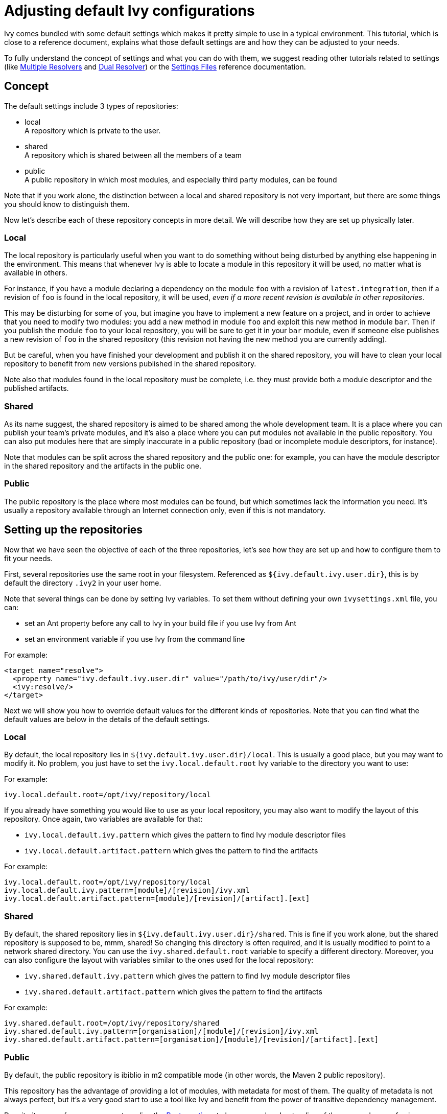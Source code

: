 ////
   Licensed to the Apache Software Foundation (ASF) under one
   or more contributor license agreements.  See the NOTICE file
   distributed with this work for additional information
   regarding copyright ownership.  The ASF licenses this file
   to you under the Apache License, Version 2.0 (the
   "License"); you may not use this file except in compliance
   with the License.  You may obtain a copy of the License at

     http://www.apache.org/licenses/LICENSE-2.0

   Unless required by applicable law or agreed to in writing,
   software distributed under the License is distributed on an
   "AS IS" BASIS, WITHOUT WARRANTIES OR CONDITIONS OF ANY
   KIND, either express or implied.  See the License for the
   specific language governing permissions and limitations
   under the License.
////

= Adjusting default Ivy configurations

Ivy comes bundled with some default settings which makes it pretty simple to use in a typical environment. This tutorial, which is close to a reference document, explains what those default settings are and how they can be adjusted to your needs.

To fully understand the concept of settings and what you can do with them, we suggest reading other tutorials related to settings (like link:../tutorial/multiple.html[Multiple Resolvers] and link:../tutorial/dual.html[Dual Resolver]) or the link:../settings.html[Settings Files] reference documentation.


== Concept

The default settings include 3 types of repositories:


    * local +
     A repository which is private to the user.

    * shared +
     A repository which is shared between all the members of a team

    * public +
     A public repository in which most modules, and especially third party modules, can be found


Note that if you work alone, the distinction between a local and shared repository is not very important, but there are some things you should know to distinguish them.

Now let's describe each of these repository concepts in more detail. We will describe how they are set up physically later.

=== Local

The local repository is particularly useful when you want to do something without being disturbed by anything else happening in the environment. This means that whenever Ivy is able to locate a module in this repository it will be used, no matter what is available in others.

For instance, if you have a module declaring a dependency on the module `foo` with a revision of `latest.integration`, then if a revision of `foo` is found in the local repository, it will be used, _even if a more recent revision is available in other repositories_.

This may be disturbing for some of you, but imagine you have to implement a new feature on a project, and in order to achieve that you need to modify two modules: you add a new method in module `foo` and exploit this new method in module `bar`. Then if you publish the module `foo` to your local repository, you will be sure to get it in your `bar` module, even if someone else publishes a new revision of `foo` in the shared repository (this revision not having the new method you are currently adding).

But be careful, when you have finished your development and publish it on the shared repository, you will have to clean your local repository to benefit from new versions published in the shared repository.

Note also that modules found in the local repository must be complete, i.e. they must provide both a module descriptor and the published artifacts.

=== Shared

As its name suggest, the shared repository is aimed to be shared among the whole development team. It is a place where you can publish your team's private modules, and it's also a place where you can put modules not available in the public repository. You can also put modules here that are simply inaccurate in a public repository (bad or incomplete module descriptors, for instance).

Note that modules can be split across the shared repository and the public one: for example, you can have the module descriptor in the shared repository and the artifacts in the public one.

=== Public

The public repository is the place where most modules can be found, but which sometimes lack the information you need. It's usually a repository available through an Internet connection only, even if this is not mandatory.

== Setting up the repositories

Now that we have seen the objective of each of the three repositories, let's see how they are set up and how to configure them to fit your needs.

First, several repositories use the same root in your filesystem. Referenced as `${ivy.default.ivy.user.dir}`, this is by default the directory `.ivy2` in your user home.

Note that several things can be done by setting Ivy variables. To set them without defining your own `ivysettings.xml` file, you can:

    * set an Ant property before any call to Ivy in your build file if you use Ivy from Ant +

    * set an environment variable if you use Ivy from the command line +

For example:

[source, xml]
----

<target name="resolve">
  <property name="ivy.default.ivy.user.dir" value="/path/to/ivy/user/dir"/>
  <ivy:resolve/>
</target>

----

Next we will show you how to override default values for the different kinds of repositories. Note that you can find what the default values are below in the details of the default settings.

=== Local

By default, the local repository lies in `${ivy.default.ivy.user.dir}/local`. This is usually a good place, but you may want to modify it. No problem, you just have to set the `ivy.local.default.root` Ivy variable to the directory you want to use:

For example:

[source]
----
ivy.local.default.root=/opt/ivy/repository/local
----

If you already have something you would like to use as your local repository, you may also want to modify the layout of this repository. Once again, two variables are available for that:

    * `ivy.local.default.ivy.pattern` which gives the pattern to find Ivy module descriptor files
    
    * `ivy.local.default.artifact.pattern` which gives the pattern to find the artifacts

For example:

[source]
----

ivy.local.default.root=/opt/ivy/repository/local
ivy.local.default.ivy.pattern=[module]/[revision]/ivy.xml
ivy.local.default.artifact.pattern=[module]/[revision]/[artifact].[ext]

----


=== Shared

By default, the shared repository lies in `${ivy.default.ivy.user.dir}/shared`. This is fine if you work alone, but the shared repository is supposed to be, mmm, shared! So changing this directory is often required, and it is usually modified to point to a network shared directory. You can use the `ivy.shared.default.root` variable to specify a different directory. Moreover, you can also configure the layout with variables similar to the ones used for the local repository:

    * `ivy.shared.default.ivy.pattern` which gives the pattern to find Ivy module descriptor files
    
    * `ivy.shared.default.artifact.pattern` which gives the pattern to find the artifacts

For example:

[source]
----

ivy.shared.default.root=/opt/ivy/repository/shared
ivy.shared.default.ivy.pattern=[organisation]/[module]/[revision]/ivy.xml
ivy.shared.default.artifact.pattern=[organisation]/[module]/[revision]/[artifact].[ext]

----


=== Public

By default, the public repository is ibiblio in m2 compatible mode (in other words, the Maven 2 public repository).

This repository has the advantage of providing a lot of modules, with metadata for most of them. The quality of metadata is not always perfect, but it's a very good start to use a tool like Ivy and benefit from the power of transitive dependency management.

Despite its ease of use, we suggest reading the link:../bestpractices.html[Best practices] to have a good understanding of the pros and cons of using a public unmanaged repository before depending on such a repository for your enterprise build system.

NOTE: In `1.4` version, Ivy was using `ivyrep` as the default resolver, if you want to restore this, set `ivy.14.compatible=true` as an Ant property


== Going further

OK, so we have seen how to easily change the settings of the three main repositories. But what if my shared repository is on a web server? What if you don't want to use Maven 2 repository as the public repository? What if ...

No problem, Ivy is very flexible and can be configured with specific settings to match your needs and environment. But before considering writing your own settings from scratch, we suggest reading the following where you will learn how to leverage a part of the default settings and adjust the rest.

But before explaining how, you will need to have a quick overview of how Ivy is configured by default.

By default, Ivy is configured using an `ivysettings.xml` which is packaged in the Ivy jar. Here is this settings file:

[source, xml]
----

<ivysettings>
  <settings defaultResolver="default"/>
  <include url="${ivy.default.settings.dir}/ivysettings-public.xml"/>
  <include url="${ivy.default.settings.dir}/ivysettings-shared.xml"/>
  <include url="${ivy.default.settings.dir}/ivysettings-local.xml"/>
  <include url="${ivy.default.settings.dir}/ivysettings-main-chain.xml"/>
  <include url="${ivy.default.settings.dir}/ivysettings-default-chain.xml"/>
</ivysettings>

----

OK, so not much info here, except a lot of inclusions. These inclusions have been done on purpose so that you can easily change only one part of the ivysettings and easily benefit from the rest. For example, if you want to define your own public resolver, you will just have to configure Ivy with an ivysettings like the following:

[source, xml]
----

<ivysettings>
  <settings defaultResolver="default"/>
  <include url="http://myserver/ivy/myivysettings-public.xml"/>
  <include url="${ivy.default.settings.dir}/ivysettings-shared.xml"/>
  <include url="${ivy.default.settings.dir}/ivysettings-local.xml"/>
  <include url="${ivy.default.settings.dir}/ivysettings-main-chain.xml"/>
  <include url="${ivy.default.settings.dir}/ivysettings-default-chain.xml"/>
</ivysettings>

----

Note that only the `ivysettings-public.xml` inclusion has changed to include a homemade public resolver. Note also that this can be used like that thanks to the fact that `${ivy.default.settings.dir}` is a variable which is always set to the place where Ivy's default settings files are (i.e. packaged in the jar).

To finish this example, you have to write your own ivysettings file (that you will make available at `http://myserver/ivy/myivysettings-public.xml` in this example) for defining your own public resolver. For instance, the contents of such a file could be:

[source, xml]
----

<ivysettings>
  <resolvers>
    <filesystem name="public">
      <ivy pattern="/path/to/my/public/rep/[organisation]/[module]/ivy-[revision].xml"/>
      <artifact pattern="/path/to/my/public/rep/[organisation]/[module]/[artifact]-[revision].[ext]"/>
    </filesystem>
  </resolvers>
</ivysettings>

----

Now the last thing you will need in order to properly take advantage of the default settings is the content of each included ivysettings file:

.*ivysettings-public.xml*
[source, xml]
----

<ivysettings>
  <resolvers>
    <ibiblio name="public" m2compatible="true"/>
  </resolvers>
</ivysettings>

----

.*ivysettings-shared.xml*
[source, xml]
----

<ivysettings>
  <property name="ivy.shared.default.root"             value="${ivy.default.ivy.user.dir}/shared" override="false"/>
  <property name="ivy.shared.default.ivy.pattern"      value="[organisation]/[module]/[revision]/[type]s/[artifact].[ext]" override="false"/>
  <property name="ivy.shared.default.artifact.pattern" value="[organisation]/[module]/[revision]/[type]s/[artifact].[ext]" override="false"/>
  <resolvers>
    <filesystem name="shared">
      <ivy pattern="${ivy.shared.default.root}/${ivy.shared.default.ivy.pattern}"/>
      <artifact pattern="${ivy.shared.default.root}/${ivy.shared.default.artifact.pattern}"/>
    </filesystem>
  </resolvers>
</ivysettings>

----

.*ivysettings-local.xml*
[source, xml]
----

<ivysettings>
  <property name="ivy.local.default.root"             value="${ivy.default.ivy.user.dir}/local" override="false"/>
  <property name="ivy.local.default.ivy.pattern"      value="[organisation]/[module]/[revision]/[type]s/[artifact].[ext]" override="false"/>
  <property name="ivy.local.default.artifact.pattern" value="[organisation]/[module]/[revision]/[type]s/[artifact].[ext]" override="false"/>
  <resolvers>
    <filesystem name="local">
      <ivy pattern="${ivy.local.default.root}/${ivy.local.default.ivy.pattern}"/>
      <artifact pattern="${ivy.local.default.root}/${ivy.local.default.artifact.pattern}"/>
    </filesystem>
  </resolvers>
</ivysettings>

----

.*ivysettings-main-chain.xml*
[source, xml]
----

<ivysettings>
  <resolvers>
    <chain name="main" dual="true">
      <resolver ref="shared"/>
      <resolver ref="public"/>
    </chain>
  </resolvers>
</ivysettings>

----

.*ivysettings-default-chain.xml*
[source, xml]
----

<ivysettings>
  <resolvers>
    <chain name="default" returnFirst="true">
      <resolver ref="local"/>
      <resolver ref="main"/>
    </chain>
  </resolvers>
</ivysettings>

----

There you go, you should have enough clues to configure Ivy the way you want. Check the link:../settings.html[settings documentation] to see if what you want to do is possible, and go ahead!
